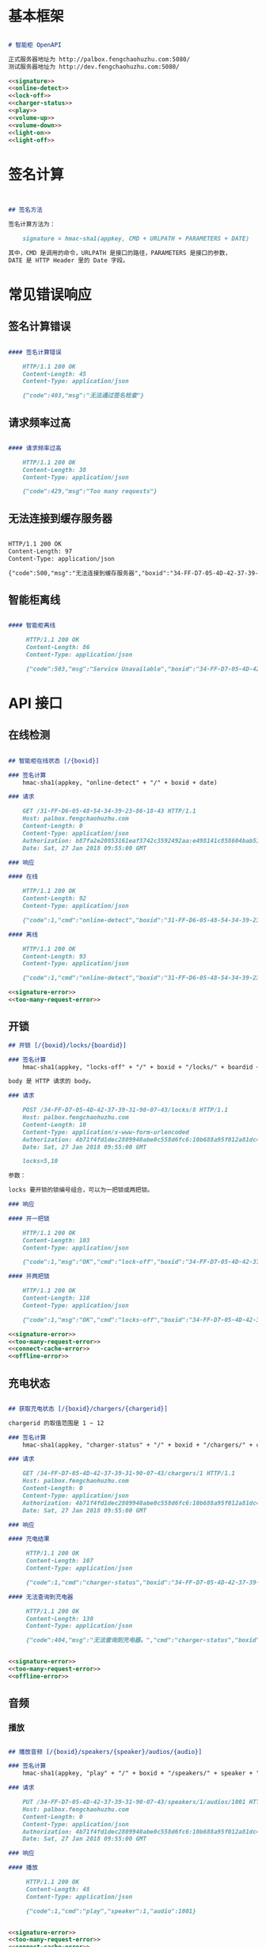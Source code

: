 * 基本框架

#+begin_src markdown :exports code :noweb yes :mkdirp yes :tangle /dev/shm/openapi/openapi.md

# 智能柜 OpenAPI

正式服务器地址为 http://palbox.fengchaohuzhu.com:5080/
测试服务器地址为 http://dev.fengchaohuzhu.com:5080/

<<signature>>
<<online-detect>>
<<lock-off>>
<<charger-status>>
<<play>>
<<volume-up>>
<<volume-down>>
<<light-on>>
<<light-off>>

#+end_src

* 签名计算

#+begin_src markdown :noweb-ref signature


## 签名方法

签名计算方法为：

    signature = hmac-sha1(appkey, CMD + URLPATH + PARAMETERS + DATE)

其中，CMD 是调用的命令，URLPATH 是接口的路径，PARAMETERS 是接口的参数，
DATE 是 HTTP Header 里的 Date 字段。

#+end_src

* 常见错误响应

** 签名计算错误

#+begin_src markdown :noweb-ref signature-error

#### 签名计算错误

    HTTP/1.1 200 OK
    Content-Length: 45
    Content-Type: application/json

    {"code":403,"msg":"无法通过签名检查"}
#+end_src

** 请求频率过高

#+begin_src markdown :noweb-ref too-many-request-error

#### 请求频率过高

    HTTP/1.1 200 OK
    Content-Length: 38
    Content-Type: application/json

    {"code":429,"msg":"Too many requests"}

#+end_src

** 无法连接到缓存服务器

#+begin_src markdown :noweb-ref connect-cache-error

    HTTP/1.1 200 OK
    Content-Length: 97
    Content-Type: application/json

    {"code":500,"msg":"无法连接到缓存服务器","boxid":"34-FF-D7-05-4D-42-37-39-31-90-07-43"}
#+end_src


** 智能柜离线
#+begin_src markdown :noweb-ref offline-error

#### 智能柜离线

     HTTP/1.1 200 OK
     Content-Length: 86
     Content-Type: application/json

     {"code":503,"msg":"Service Unavailable","boxid":"34-FF-D7-05-4D-42-37-39-31-90-07-43"}
#+end_src


* API 接口

** 在线检测

#+begin_src markdown :noweb-ref online-detect

## 智能柜在线状态 [/{boxid}]

### 签名计算
    hmac-sha1(appkey, "online-detect" + "/" + boxid + date)

### 请求

    GET /31-FF-D6-05-48-54-34-39-23-86-18-43 HTTP/1.1
    Host: palbox.fengchaohuzhu.com
    Content-Length: 0
    Content-Type: application/json
    Authorization: b87fa2e20853161eaf3742c3592492aa:e498141c858604bab512b0214c6c3f1f6d777b91
    Date: Sat, 27 Jan 2018 09:55:00 GMT

### 响应

#### 在线

    HTTP/1.1 200 OK
    Content-Length: 92
    Content-Type: application/json

    {"code":1,"cmd":"online-detect","boxid":"31-FF-D6-05-48-54-34-39-23-86-18-43","online":true}

#### 离线

    HTTP/1.1 200 OK
    Content-Length: 93
    Content-Type: application/json

    {"code":1,"cmd":"online-detect","boxid":"31-FF-D6-05-48-54-34-39-23-86-18-43","offline":true}

<<signature-error>>
<<too-many-request-error>>

#+end_src

** 开锁

#+begin_src markdown :noweb-ref lock-off
## 开锁 [/{boxid}/locks/{boardid}]

### 签名计算
    hmac-sha1(appkey, "locks-off" + "/" + boxid + "/locks/" + boardid + body + date)

body 是 HTTP 请求的 body。

### 请求

    POST /34-FF-D7-05-4D-42-37-39-31-90-07-43/locks/8 HTTP/1.1
    Host: palbox.fengchaohuzhu.com
    Content-Length: 10
    Content-Type: application/x-www-form-urlencoded
    Authorization: 4b71f4fd1dec2809940abe0c558d6fc6:10b688a95f012a81dc4fda9d5ef9bccf898154f4
    Date: Sat, 27 Jan 2018 09:55:00 GMT

    locks=5,10

参数：

locks 要开锁的锁编号组合，可以为一把锁或两把锁。

### 响应

#### 开一把锁

    HTTP/1.1 200 OK
    Content-Length: 103
    Content-Type: application/json

    {"code":1,"msg":"OK","cmd":"lock-off","boxid":"34-FF-D7-05-4D-42-37-39-31-90-07-43","board":8,"lock":5}

#### 开两把锁

    HTTP/1.1 200 OK
    Content-Length: 110
    Content-Type: application/json

    {"code":1,"msg":"OK","cmd":"locks-off","boxid":"34-FF-D7-05-4D-42-37-39-31-90-07-43","board":8,"locks":[5,10]}

<<signature-error>>
<<too-many-request-error>>
<<connect-cache-error>>
<<offline-error>>
#+end_src

** 充电状态

#+begin_src markdown :noweb-ref charger-status

## 获取充电状态 [/{boxid}/chargers/{chargerid}]

chargerid 的取值范围是 1 ~ 12

### 签名计算
    hmac-sha1(appkey, "charger-status" + "/" + boxid + "/chargers/" + chargerid + date)

### 请求

    GET /34-FF-D7-05-4D-42-37-39-31-90-07-43/chargers/1 HTTP/1.1
    Host: palbox.fengchaohuzhu.com
    Content-Length: 0
    Content-Type: application/json
    Authorization: 4b71f4fd1dec2809940abe0c558d6fc6:10b688a95f012a81dc4fda9d5ef9bccf898154f4
    Date: Sat, 27 Jan 2018 09:55:00 GMT

### 响应

#### 充电结果

     HTTP/1.1 200 OK
     Content-Length: 107
     Content-Type: application/json

     {"code":1,"cmd":"charger-status","boxid":"34-FF-D7-05-4D-42-37-39-31-90-07-43","charger":0,"charging":true}

#### 无法查询到充电器

     HTTP/1.1 200 OK
     Content-Length: 130
     Content-Type: application/json

     {"code":404,"msg":"无法查询到充电器。","cmd":"charger-status","boxid":"31-FF-DB-05-48-54-34-39-31-61-18-43","charger":0,}


<<signature-error>>
<<too-many-request-error>>
<<offline-error>>
#+end_src

** 音频

*** 播放

#+begin_src markdown :noweb-ref play

## 播放音频 [/{boxid}/speakers/{speaker}/audios/{audio}]

### 签名计算
    hmac-sha1(appkey, "play" + "/" + boxid + "/speakers/" + speaker + "/audios/" + audio + date)

### 请求

    PUT /34-FF-D7-05-4D-42-37-39-31-90-07-43/speakers/1/audios/1001 HTTP/1.1
    Host: palbox.fengchaohuzhu.com
    Content-Length: 0
    Content-Type: application/json
    Authorization: 4b71f4fd1dec2809940abe0c558d6fc6:10b688a95f012a81dc4fda9d5ef9bccf898154f4
    Date: Sat, 27 Jan 2018 09:55:00 GMT

### 响应

#### 播放

     HTTP/1.1 200 OK
     Content-Length: 48
     Content-Type: application/json

     {"code":1,"cmd":"play","speaker":1,"audio":1001}


<<signature-error>>
<<too-many-request-error>>
<<connect-cache-error>>
<<offline-error>>
#+end_src

*** 增加音量
#+begin_src markdown :noweb-ref volume-up

## 增加音量 [/{boxid}/speakers/{speaker}/volume/up]

### 签名计算
    hmac-sha1(appkey, "volume-up" + "/" + boxid + "/speakers/" + speaker + "/volume/up" + date)

### 请求

    PUT /34-FF-D7-05-4D-42-37-39-31-90-07-43/speakers/1/volume/up HTTP/1.1
    Host: palbox.fengchaohuzhu.com
    Content-Length: 0
    Content-Type: application/json
    Authorization: 4b71f4fd1dec2809940abe0c558d6fc6:10b688a95f012a81dc4fda9d5ef9bccf898154f4
    Date: Sat, 27 Jan 2018 09:55:00 GMT

### 响应

#### 成功

     HTTP/1.1 200 OK
     Content-Length: 86
     Content-Type: application/json

     {"code":1,"cmd":"volume-up","speaker":1,"boxid":"34-FF-D7-05-4D-42-37-39-31-90-07-43"}

<<signature-error>>
<<too-many-request-error>>
<<connect-cache-error>>
<<offline-error>>
#+end_src
*** 减少音量
#+begin_src markdown :noweb-ref volume-down

## 减少音量 [/{boxid}/speakers/{speaker}/volume/down]

### 签名计算
    hmac-sha1(appkey, "volume-down" + "/" + boxid + "/speakers/" + speaker + "/volume/down" + date)

### 请求

    PUT /34-FF-D7-05-4D-42-37-39-31-90-07-43/speakers/1/volume/down HTTP/1.1
    Host: palbox.fengchaohuzhu.com
    Content-Length: 0
    Content-Type: application/json
    Authorization: 4b71f4fd1dec2809940abe0c558d6fc6:10b688a95f012a81dc4fda9d5ef9bccf898154f4
    Date: Sat, 27 Jan 2018 09:55:00 GMT

### 响应

#### 成功

     HTTP/1.1 200 OK
     Content-Length: 88
     Content-Type: application/json

     {"code":1,"cmd":"volume-down","speaker":1,"boxid":"34-FF-D7-05-4D-42-37-39-31-90-07-43"}

<<signature-error>>
<<too-many-request-error>>
<<connect-cache-error>>
<<offline-error>>
#+end_src
** 灯光
*** 开灯
#+begin_src markdown :noweb-ref light-on

## 开日光灯 [/{boxid}/light/on]

### 签名计算
    hmac-sha1(appkey, "ligh-on" + "/" + boxid + "/light/on" + date)

### 请求

    PUT /34-FF-D7-05-4D-42-37-39-31-90-07-43/light/on HTTP/1.1
    Host: palbox.fengchaohuzhu.com
    Content-Length: 0
    Content-Type: application/json
    Authorization: 4b71f4fd1dec2809940abe0c558d6fc6:10b688a95f012a81dc4fda9d5ef9bccf898154f4
    Date: Sat, 27 Jan 2018 09:55:00 GMT

### 响应

#### 开灯

     HTTP/1.1 200 OK
     Content-Length: 73
     Content-Type: application/json

     {"code":1,"cmd":"light-on","boxid":"34-FF-D7-05-4D-42-37-39-31-90-07-43"}


<<signature-error>>
<<too-many-request-error>>
<<connect-cache-error>>
<<offline-error>>
#+end_src
*** 关灯

#+begin_src markdown :noweb-ref light-off

## 关日光灯 [/{boxid}/light/off]

### 签名计算
    hmac-sha1(appkey, "ligh-off" + "/" + boxid + "/light/off" + date)

### 请求

    PUT /34-FF-D7-05-4D-42-37-39-31-90-07-43/light/off HTTP/1.1
    Host: palbox.fengchaohuzhu.com
    Content-Length: 0
    Content-Type: application/json
    Authorization: 4b71f4fd1dec2809940abe0c558d6fc6:10b688a95f012a81dc4fda9d5ef9bccf898154f4
    Date: Sat, 27 Jan 2018 09:55:00 GMT

### 响应

#### 关灯

     HTTP/1.1 200 OK
     Content-Length: 74
     Content-Type: application/json

     {"code":1,"cmd":"light-off","boxid":"34-FF-D7-05-4D-42-37-39-31-90-07-43"}


<<signature-error>>
<<too-many-request-error>>
<<connect-cache-error>>
<<offline-error>>
#+end_src
